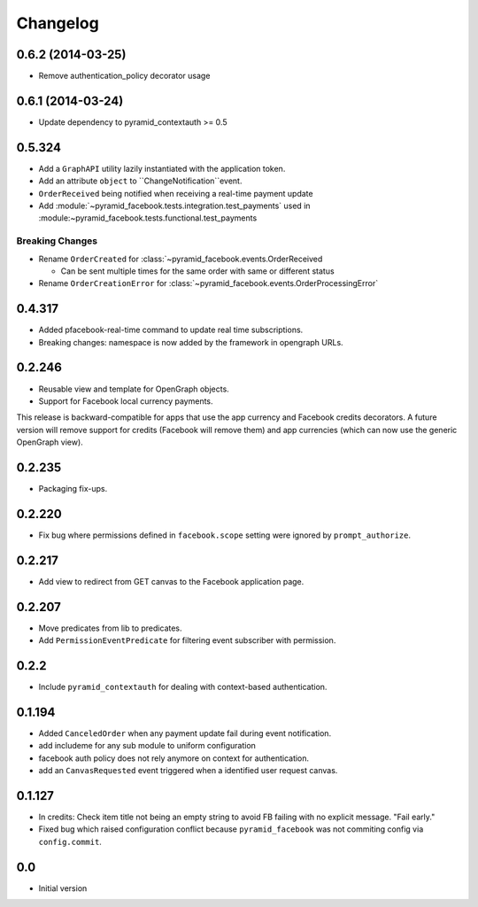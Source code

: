 Changelog
=========

0.6.2 (2014-03-25)
------------------

* Remove authentication_policy decorator usage

0.6.1 (2014-03-24)
------------------

* Update dependency to pyramid_contextauth >= 0.5

0.5.324
-------

* Add a ``GraphAPI`` utility lazily instantiated with the application token.
* Add an attribute ``object`` to ``ChangeNotification``event.
* ``OrderReceived`` being notified when receiving a real-time payment update
* Add :module:`~pyramid_facebook.tests.integration.test_payments` used in
  :module:~pyramid_facebook.tests.functional.test_payments

Breaking Changes
````````````````

* Rename ``OrderCreated`` for :class:`~pyramid_facebook.events.OrderReceived

  * Can be sent multiple times for the same order with same or different status

* Rename ``OrderCreationError`` for :class:`~pyramid_facebook.events.OrderProcessingError`


0.4.317
-------

* Added pfacebook-real-time command to update real time subscriptions.
* Breaking changes: namespace is now added by the framework in opengraph URLs.


0.2.246
-------

* Reusable view and template for OpenGraph objects.
* Support for Facebook local currency payments.

This release is backward-compatible for apps that use the app currency
and Facebook credits decorators.  A future version will remove support
for credits (Facebook will remove them) and app currencies (which can now
use the generic OpenGraph view).


0.2.235
-------

* Packaging fix-ups.


0.2.220
-------

* Fix bug where permissions defined in ``facebook.scope`` setting were ignored
  by ``prompt_authorize``.


0.2.217
-------

* Add view to redirect from GET canvas to the Facebook application page.


0.2.207
-------

* Move predicates from lib to predicates.
* Add ``PermissionEventPredicate`` for filtering event subscriber with permission.


0.2.2
-----

* Include ``pyramid_contextauth`` for dealing with context-based authentication.


0.1.194
-------

* Added ``CanceledOrder`` when any payment update fail during event notification.
* add includeme for any sub module to uniform configuration
* facebook auth policy does not rely anymore on context for authentication.
* add an ``CanvasRequested`` event triggered when a identified user request
  canvas.


0.1.127
-------

* In credits: Check item title not being an empty string to avoid FB failing with
  no explicit message. "Fail early."
* Fixed bug which raised configuration conflict because ``pyramid_facebook`` was
  not commiting config via ``config.commit``.


0.0
---

-  Initial version
